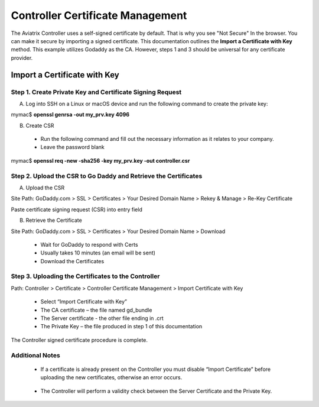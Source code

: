 .. meta::
   :description: controller Certificate Management
   :keywords: Controller Certificate Management 

###################################
Controller Certificate Management
###################################

The Aviatrix Controller uses a self-signed certificate by default. That is why you see "Not Secure" 
In the browser. You can make it secure by importing a signed certificate. This documentation outlines the **Import a Certificate with Key** method. This example utilizes Godaddy as the CA. However, steps 1 and 3 should be universal for any certificate provider.

Import a Certificate with Key
-------------------------------------

Step 1. Create Private Key and Certificate Signing Request 
^^^^^^^^^^^^^^^^^^^^^^^^^^^^^^^^^^^^^^^^^^^^^^^^^^^^^^^^^^

A. Log into SSH on a Linux or macOS device and run the following command to create the private key:
 
mymac$ **openssl genrsa -out my_prv.key 4096** 

B.	Create CSR 
 - Run the following command and fill out the necessary information as it relates to your company.   
 - Leave the password blank 
 
mymac$ **openssl req -new -sha256 -key my_prv.key -out controller.csr** 

Step 2. Upload the CSR to Go Daddy and Retrieve the Certificates
^^^^^^^^^^^^^^^^^^^^^^^^^^^^^^^^^^^^^^^^^^^^^^^^^^^^^^^^^^^^^^^^^

A. Upload the CSR

Site Path: GoDaddy.com > SSL > Certificates > Your Desired Domain Name > Rekey & Manage > Re-Key Certificate 
 
Paste certificate signing request (CSR) into entry field 

|godaddy_1|

B. Retrieve the Certificate

Site Path: GoDaddy.com > SSL > Certificates > Your Desired Domain Name > Download 

 - Wait for GoDaddy to respond with Certs 
 - Usually takes 10 minutes (an email will be sent)
 - Download the Certificates 

|godaddy_2|

Step 3. Uploading the Certificates to the Controller
^^^^^^^^^^^^^^^^^^^^^^^^^^^^^^^^^^^^^^^^^^^^^^^^^^^^

Path: Controller > Certificate > Controller Certificate Management > Import Certificate with Key

 - Select “Import Certificate with Key”
 - The CA certificate – the file named gd_bundle
 - The Server certificate - the other file ending in .crt
 - The Private Key – the file produced in step 1 of this documentation

|controller_cert_1|

|controller_cert_2|

The Controller signed certificate procedure is complete.


Additional Notes
^^^^^^^^^^^^^^^^
 - If a certificate is already present on the Controller you must disable “Import Certificate” before uploading the new certificates, otherwise an error occurs. 

|controller_cert_3| 

 - The Controller will perform a validity check between the Server Certificate and the Private Key.





.. |godaddy_1| image::  controller_certificate_media/godaddy_1.png
    :scale: 60%

.. |godaddy_2| image::  controller_certificate_media/godaddy_2.png
    :scale: 60%

.. |controller_cert_1| image::  controller_certificate_media/controller_cert_1.png
    :scale: 100%

.. |controller_cert_2| image::  controller_certificate_media/controller_cert_2.png
    :scale: 100%

.. |controller_cert_3| image:: controller_certificate_media/controller_cert_3.png
    :scale: 100%

.. disqus::
	  
